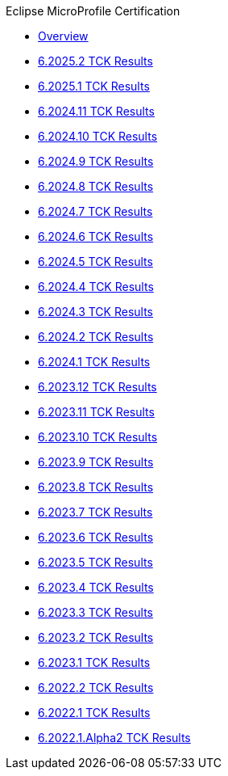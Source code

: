 .Eclipse MicroProfile Certification
* xref:Eclipse MicroProfile Certification/Overview.adoc[Overview]
* xref:Eclipse MicroProfile Certification/6.2025.2/Overview.adoc[6.2025.2 TCK Results]
* xref:Eclipse MicroProfile Certification/6.2025.1/Overview.adoc[6.2025.1 TCK Results]
* xref:Eclipse MicroProfile Certification/6.2024.11/Overview.adoc[6.2024.11 TCK Results]
* xref:Eclipse MicroProfile Certification/6.2024.10/Overview.adoc[6.2024.10 TCK Results]
* xref:Eclipse MicroProfile Certification/6.2024.9/Overview.adoc[6.2024.9 TCK Results]
* xref:Eclipse MicroProfile Certification/6.2024.8/Overview.adoc[6.2024.8 TCK Results]
* xref:Eclipse MicroProfile Certification/6.2024.7/Overview.adoc[6.2024.7 TCK Results]
* xref:Eclipse MicroProfile Certification/6.2024.6/Overview.adoc[6.2024.6 TCK Results]
* xref:Eclipse MicroProfile Certification/6.2024.5/Overview.adoc[6.2024.5 TCK Results]
* xref:Eclipse MicroProfile Certification/6.2024.4/Overview.adoc[6.2024.4 TCK Results]
* xref:Eclipse MicroProfile Certification/6.2024.3/Overview.adoc[6.2024.3 TCK Results]
* xref:Eclipse MicroProfile Certification/6.2024.2/Overview.adoc[6.2024.2 TCK Results]
* xref:Eclipse MicroProfile Certification/6.2024.1/Overview.adoc[6.2024.1 TCK Results]
* xref:Eclipse MicroProfile Certification/6.2023.12/Overview.adoc[6.2023.12 TCK Results]
* xref:Eclipse MicroProfile Certification/6.2023.11/Overview.adoc[6.2023.11 TCK Results]
* xref:Eclipse MicroProfile Certification/6.2023.10/Overview.adoc[6.2023.10 TCK Results]
* xref:Eclipse MicroProfile Certification/6.2023.9/Overview.adoc[6.2023.9 TCK Results]
* xref:Eclipse MicroProfile Certification/6.2023.8/Overview.adoc[6.2023.8 TCK Results]
* xref:Eclipse MicroProfile Certification/6.2023.7/Overview.adoc[6.2023.7 TCK Results]
* xref:Eclipse MicroProfile Certification/6.2023.6/Overview.adoc[6.2023.6 TCK Results]
* xref:Eclipse MicroProfile Certification/6.2023.5/Overview.adoc[6.2023.5 TCK Results]
* xref:Eclipse MicroProfile Certification/6.2023.4/Overview.adoc[6.2023.4 TCK Results]
* xref:Eclipse MicroProfile Certification/6.2023.3/Overview.adoc[6.2023.3 TCK Results]
* xref:Eclipse MicroProfile Certification/6.2023.2/Overview.adoc[6.2023.2 TCK Results]
* xref:Eclipse MicroProfile Certification/6.2023.1/Overview.adoc[6.2023.1 TCK Results]
* xref:Eclipse MicroProfile Certification/6.2022.2/Overview.adoc[6.2022.2 TCK Results]
* xref:Eclipse MicroProfile Certification/6.2022.1/Overview.adoc[6.2022.1 TCK Results]
* xref:Eclipse MicroProfile Certification/6.2022.1.Alpha2/Overview.adoc[6.2022.1.Alpha2 TCK Results]
